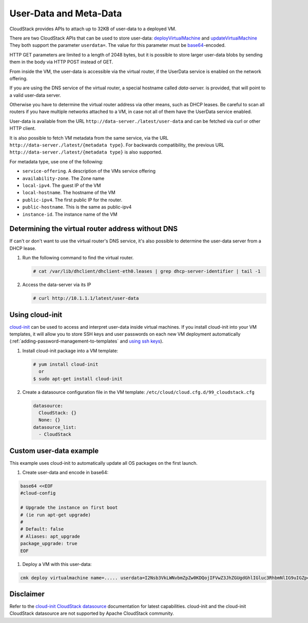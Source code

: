 .. Licensed to the Apache Software Foundation (ASF) under one
   or more contributor license agreements.  See the NOTICE file
   distributed with this work for additional information#
   regarding copyright ownership.  The ASF licenses this file
   to you under the Apache License, Version 2.0 (the
   "License"); you may not use this file except in compliance
   with the License.  You may obtain a copy of the License at
   http://www.apache.org/licenses/LICENSE-2.0
   Unless required by applicable law or agreed to in writing,
   software distributed under the License is distributed on an
   "AS IS" BASIS, WITHOUT WARRANTIES OR CONDITIONS OF ANY
   KIND, either express or implied.  See the License for the
   specific language governing permissions and limitations
   under the License.


User-Data and Meta-Data
-----------------------

CloudStack provides APIs to attach up to 32KB of user-data to a deployed VM.

There are two CloudStack APIs that can be used to store user-data:
`deployVirtualMachine <http://cloudstack.apache.org/docs/api/apidocs-4.14/user/deployVirtualMachine.html>`_
and
`updateVirtualMachine <http://cloudstack.apache.org/docs/api/apidocs-4.14/user/updateVirtualMachine.html>`_
They both support the parameter ``userdata=``. The value for this parameter
must be `base64 <https://www.base64encode.org/>`_-encoded.

HTTP GET parameters are limited to a length of 2048 bytes, but it is possible
to store larger user-data blobs by sending them in the body via HTTP POST
instead of GET.

From inside the VM, the user-data is accessible via the virtual router,
if the UserData service is enabled on the network offering.

If you are using the DNS service of the virtual router, a special hostname
called `data-server.` is provided, that will point to a valid user-data server.

Otherwise you have to determine the virtual router address via other means,
such as DHCP leases. Be careful to scan all routers if you have multiple
networks attached to a VM, in case not all of them have the UserData service
enabled.

User-data is available from the URL ``http://data-server./latest/user-data``
and can be fetched via curl or other HTTP client.

It is also possible to fetch VM metadata from the same service, via the URL
``http://data-server./latest/{metadata type}``.  For backwards compatibility,
the previous URL ``http://data-server./latest/{metadata type}`` is also supported.

For metadata type, use one of the following:

-  ``service-offering``. A description of the VMs service offering

-  ``availability-zone``. The Zone name

-  ``local-ipv4``. The guest IP of the VM

-  ``local-hostname``. The hostname of the VM

-  ``public-ipv4``. The first public IP for the router.

-  ``public-hostname``. This is the same as public-ipv4

-  ``instance-id``. The instance name of the VM


Determining the virtual router address without DNS
~~~~~~~~~~~~~~~~~~~~~~~~~~~~~~~~~~~~~~~~~~~~~~~~~~

If can't or don't want to use the virtual router's DNS service, it's also
possible to determine the user-data server from a DHCP lease.

#. Run the following command to find the virtual router.

   .. code:: bash

      # cat /var/lib/dhclient/dhclient-eth0.leases | grep dhcp-server-identifier | tail -1

#. Access the data-server via its IP

   .. code:: bash

      # curl http://10.1.1.1/latest/user-data


Using cloud-init
~~~~~~~~~~~~~~~~

`cloud-init <https://cloudinit.readthedocs.org/en/latest>`_ can be used to access
and interpret user-data inside virtual machines. If you install cloud-init into your
VM templates, it will allow you to store SSH keys and user passwords on each new
VM deployment automatically (:ref:`adding-password-management-to-templates` and `using ssh keys <virtual_machines.html#using-ssh-keys-for-authentication>`_).

#. Install cloud-init package into a VM template:

   .. code:: bash

      # yum install cloud-init
        or
      $ sudo apt-get install cloud-init

#. Create a datasource configuration file in the VM template: ``/etc/cloud/cloud.cfg.d/99_cloudstack.cfg``

   .. code:: yaml

      datasource:
        CloudStack: {}
        None: {}
      datasource_list:
        - CloudStack


Custom user-data example
~~~~~~~~~~~~~~~~~~~~~~~~

This example uses cloud-init to automatically update all OS packages on the first launch.

#. Create user-data and encode in base64:

.. code:: bash

   base64 <<EOF
   #cloud-config
   
   # Upgrade the instance on first boot
   # (ie run apt-get upgrade)
   #
   # Default: false
   # Aliases: apt_upgrade
   package_upgrade: true
   EOF
   
#. Deploy a VM with this user-data:

.. code:: bash

   cmk deploy virtualmachine name=..... userdata=I2Nsb3VkLWNvbmZpZw0KDQojIFVwZ3JhZGUgdGhlIGluc3RhbmNlIG9uIGZpcnN0IGJvb3QNCiMgKGllIHJ1biBhcHQtZ2V0IHVwZ3JhZGUpDQojDQojIERlZmF1bHQ6IGZhbHNlDQojIEFsaWFzZXM6IGFwdF91cGdyYWRlDQpwYWNrYWdlX3VwZ3JhZGU6IHRydWUNCg==


Disclaimer
~~~~~~~~~~

Refer to the `cloud-init CloudStack datasource <http://cloudinit.readthedocs.org/en/latest/topics/datasources.html#cloudstack>`_
documentation for latest capabilities. cloud-init and the cloud-init CloudStack
datasource are not supported by Apache CloudStack community.
